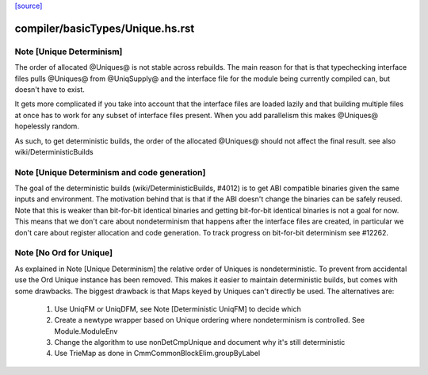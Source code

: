 `[source] <https://gitlab.haskell.org/ghc/ghc/tree/master/compiler/basicTypes/Unique.hs>`_

====================
compiler/basicTypes/Unique.hs.rst
====================

Note [Unique Determinism]
~~~~~~~~~~~~~~~~~~~~~~~~~
The order of allocated @Uniques@ is not stable across rebuilds.
The main reason for that is that typechecking interface files pulls
@Uniques@ from @UniqSupply@ and the interface file for the module being
currently compiled can, but doesn't have to exist.

It gets more complicated if you take into account that the interface
files are loaded lazily and that building multiple files at once has to
work for any subset of interface files present. When you add parallelism
this makes @Uniques@ hopelessly random.

As such, to get deterministic builds, the order of the allocated
@Uniques@ should not affect the final result.
see also wiki/DeterministicBuilds



Note [Unique Determinism and code generation]
~~~~~~~~~~~~~~~~~~~~~~~~~~~~~~~~~~~~~~~~~~~~~
The goal of the deterministic builds (wiki/DeterministicBuilds, #4012)
is to get ABI compatible binaries given the same inputs and environment.
The motivation behind that is that if the ABI doesn't change the
binaries can be safely reused.
Note that this is weaker than bit-for-bit identical binaries and getting
bit-for-bit identical binaries is not a goal for now.
This means that we don't care about nondeterminism that happens after
the interface files are created, in particular we don't care about
register allocation and code generation.
To track progress on bit-for-bit determinism see #12262.


Note [No Ord for Unique]
~~~~~~~~~~~~~~~~~~~~~~~~~~
As explained in Note [Unique Determinism] the relative order of Uniques
is nondeterministic. To prevent from accidental use the Ord Unique
instance has been removed.
This makes it easier to maintain deterministic builds, but comes with some
drawbacks.
The biggest drawback is that Maps keyed by Uniques can't directly be used.
The alternatives are:

  1) Use UniqFM or UniqDFM, see Note [Deterministic UniqFM] to decide which
  2) Create a newtype wrapper based on Unique ordering where nondeterminism
     is controlled. See Module.ModuleEnv
  3) Change the algorithm to use nonDetCmpUnique and document why it's still
     deterministic
  4) Use TrieMap as done in CmmCommonBlockElim.groupByLabel

